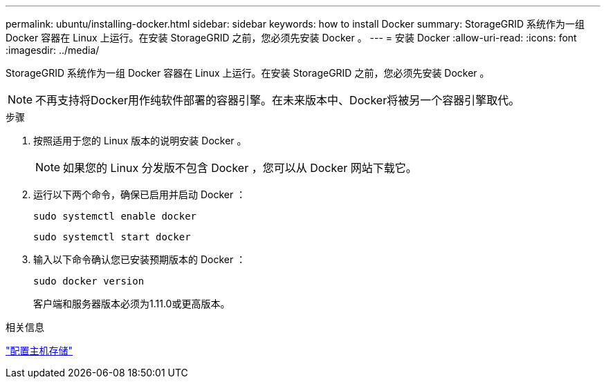 ---
permalink: ubuntu/installing-docker.html 
sidebar: sidebar 
keywords: how to install Docker 
summary: StorageGRID 系统作为一组 Docker 容器在 Linux 上运行。在安装 StorageGRID 之前，您必须先安装 Docker 。 
---
= 安装 Docker
:allow-uri-read: 
:icons: font
:imagesdir: ../media/


[role="lead"]
StorageGRID 系统作为一组 Docker 容器在 Linux 上运行。在安装 StorageGRID 之前，您必须先安装 Docker 。


NOTE: 不再支持将Docker用作纯软件部署的容器引擎。在未来版本中、Docker将被另一个容器引擎取代。

.步骤
. 按照适用于您的 Linux 版本的说明安装 Docker 。
+

NOTE: 如果您的 Linux 分发版不包含 Docker ，您可以从 Docker 网站下载它。

. 运行以下两个命令，确保已启用并启动 Docker ：
+
[listing]
----
sudo systemctl enable docker
----
+
[listing]
----
sudo systemctl start docker
----
. 输入以下命令确认您已安装预期版本的 Docker ：
+
[listing]
----
sudo docker version
----
+
客户端和服务器版本必须为1.11.0或更高版本。



.相关信息
link:configuring-host-storage.html["配置主机存储"]
